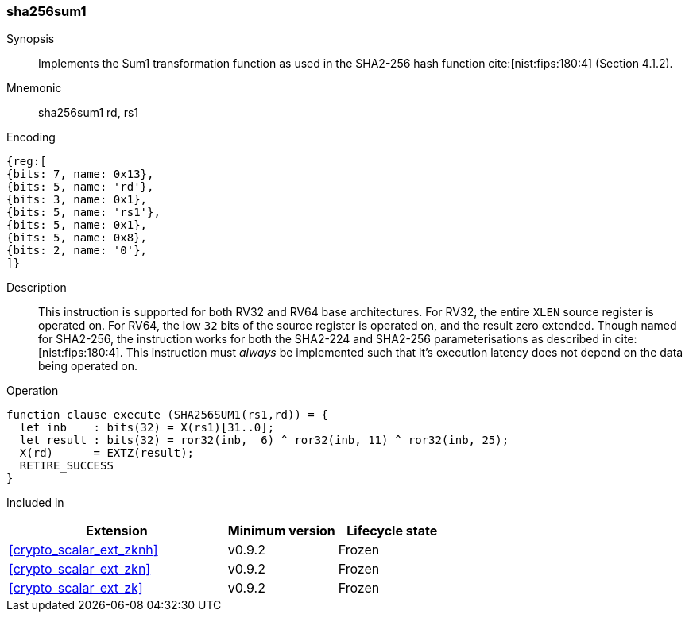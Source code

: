 [#insns-sha256sum1, reftext="SHA2-256 Sum1 instruction"]
=== sha256sum1

Synopsis::
Implements the Sum1 transformation function as used in
the SHA2-256 hash function cite:[nist:fips:180:4] (Section 4.1.2).

Mnemonic::
sha256sum1 rd, rs1

Encoding::
[wavedrom, , svg]
....
{reg:[
{bits: 7, name: 0x13},
{bits: 5, name: 'rd'},
{bits: 3, name: 0x1},
{bits: 5, name: 'rs1'},
{bits: 5, name: 0x1},
{bits: 5, name: 0x8},
{bits: 2, name: '0'},
]}
....

Description:: 
This instruction is supported for both RV32 and RV64 base architectures.
For RV32, the entire `XLEN` source register is operated on.
For RV64, the low `32` bits of the source register is operated on, and the
result zero extended.
Though named for SHA2-256, the instruction works for both the
SHA2-224 and SHA2-256 parameterisations as described in
cite:[nist:fips:180:4].
This instruction must _always_ be implemented such that it's execution
latency does not depend on the data being operated on.

Operation::
[source,sail]
--
function clause execute (SHA256SUM1(rs1,rd)) = {
  let inb    : bits(32) = X(rs1)[31..0];
  let result : bits(32) = ror32(inb,  6) ^ ror32(inb, 11) ^ ror32(inb, 25);
  X(rd)      = EXTZ(result);
  RETIRE_SUCCESS
}
--

Included in::
[%header,cols="4,2,2"]
|===
|Extension
|Minimum version
|Lifecycle state

| <<crypto_scalar_ext_zknh>>
| v0.9.2
| Frozen
| <<crypto_scalar_ext_zkn>>
| v0.9.2
| Frozen
| <<crypto_scalar_ext_zk>>
| v0.9.2
| Frozen
|===


